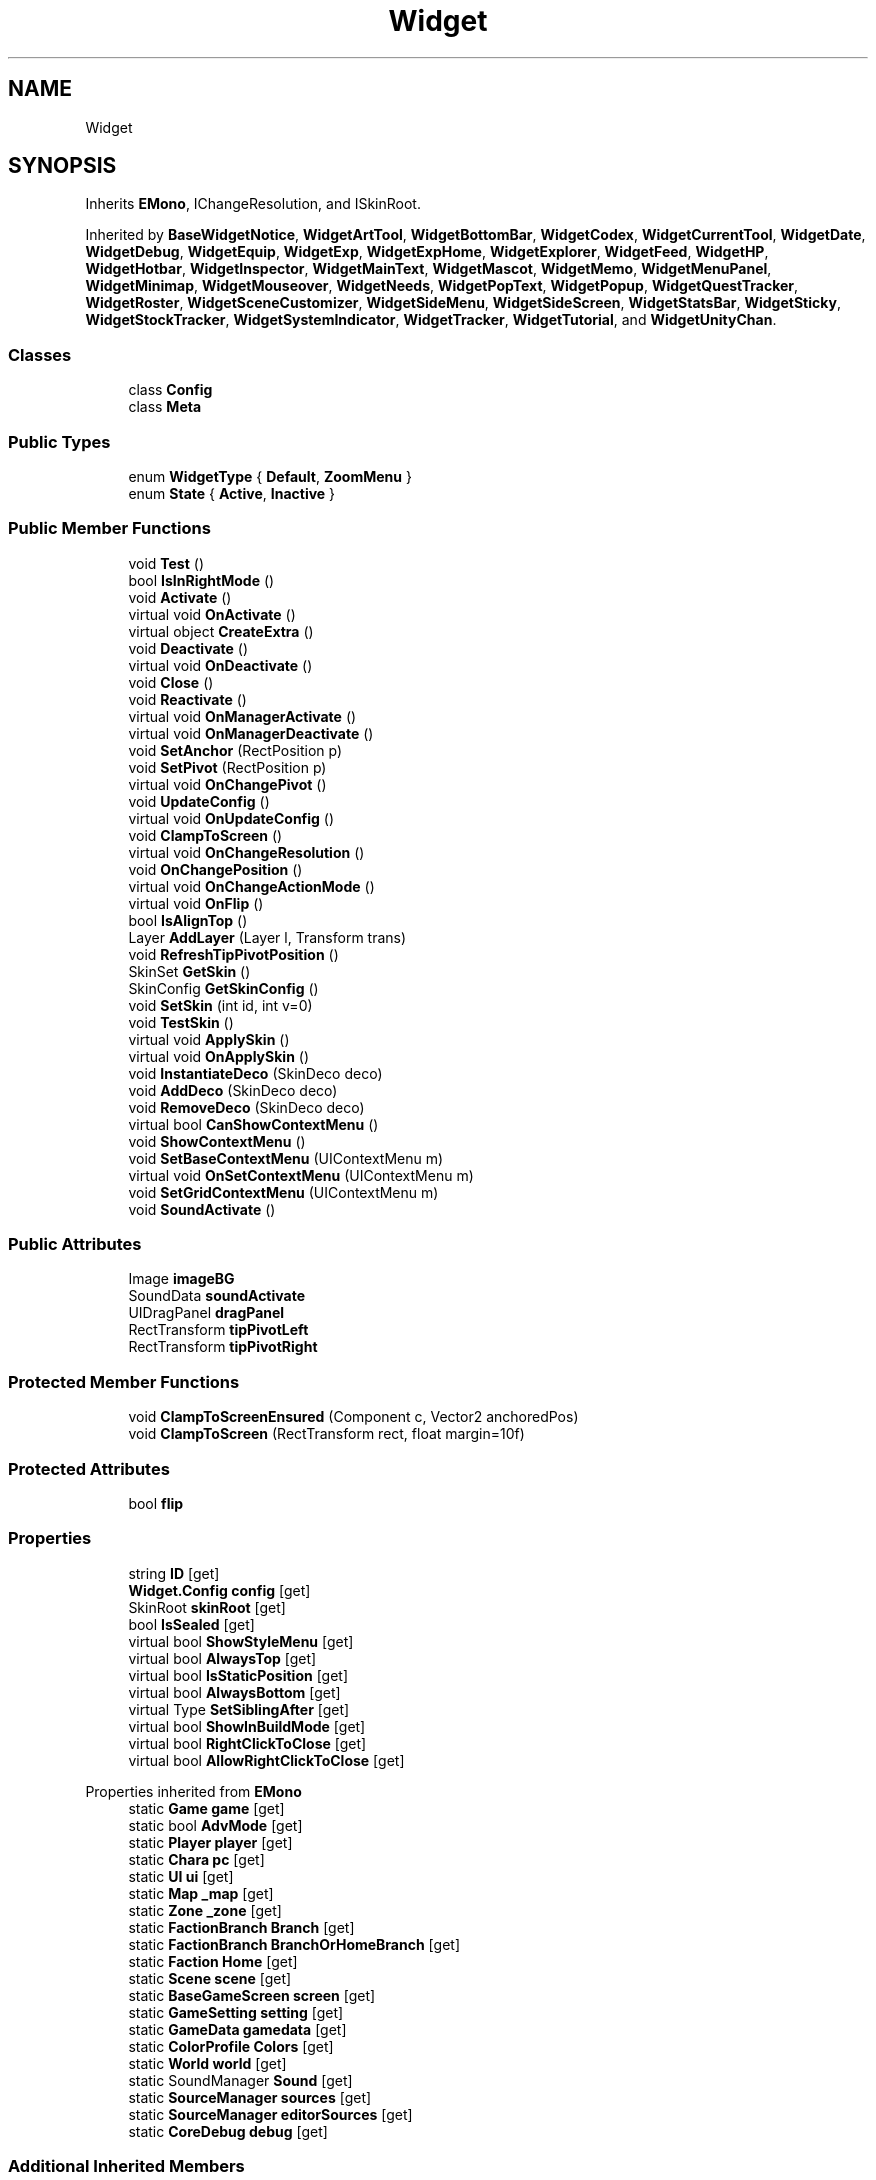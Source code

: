 .TH "Widget" 3 "Elin Modding Docs Doc" \" -*- nroff -*-
.ad l
.nh
.SH NAME
Widget
.SH SYNOPSIS
.br
.PP
.PP
Inherits \fBEMono\fP, IChangeResolution, and ISkinRoot\&.
.PP
Inherited by \fBBaseWidgetNotice\fP, \fBWidgetArtTool\fP, \fBWidgetBottomBar\fP, \fBWidgetCodex\fP, \fBWidgetCurrentTool\fP, \fBWidgetDate\fP, \fBWidgetDebug\fP, \fBWidgetEquip\fP, \fBWidgetExp\fP, \fBWidgetExpHome\fP, \fBWidgetExplorer\fP, \fBWidgetFeed\fP, \fBWidgetHP\fP, \fBWidgetHotbar\fP, \fBWidgetInspector\fP, \fBWidgetMainText\fP, \fBWidgetMascot\fP, \fBWidgetMemo\fP, \fBWidgetMenuPanel\fP, \fBWidgetMinimap\fP, \fBWidgetMouseover\fP, \fBWidgetNeeds\fP, \fBWidgetPopText\fP, \fBWidgetPopup\fP, \fBWidgetQuestTracker\fP, \fBWidgetRoster\fP, \fBWidgetSceneCustomizer\fP, \fBWidgetSideMenu\fP, \fBWidgetSideScreen\fP, \fBWidgetStatsBar\fP, \fBWidgetSticky\fP, \fBWidgetStockTracker\fP, \fBWidgetSystemIndicator\fP, \fBWidgetTracker\fP, \fBWidgetTutorial\fP, and \fBWidgetUnityChan\fP\&.
.SS "Classes"

.in +1c
.ti -1c
.RI "class \fBConfig\fP"
.br
.ti -1c
.RI "class \fBMeta\fP"
.br
.in -1c
.SS "Public Types"

.in +1c
.ti -1c
.RI "enum \fBWidgetType\fP { \fBDefault\fP, \fBZoomMenu\fP }"
.br
.ti -1c
.RI "enum \fBState\fP { \fBActive\fP, \fBInactive\fP }"
.br
.in -1c
.SS "Public Member Functions"

.in +1c
.ti -1c
.RI "void \fBTest\fP ()"
.br
.ti -1c
.RI "bool \fBIsInRightMode\fP ()"
.br
.ti -1c
.RI "void \fBActivate\fP ()"
.br
.ti -1c
.RI "virtual void \fBOnActivate\fP ()"
.br
.ti -1c
.RI "virtual object \fBCreateExtra\fP ()"
.br
.ti -1c
.RI "void \fBDeactivate\fP ()"
.br
.ti -1c
.RI "virtual void \fBOnDeactivate\fP ()"
.br
.ti -1c
.RI "void \fBClose\fP ()"
.br
.ti -1c
.RI "void \fBReactivate\fP ()"
.br
.ti -1c
.RI "virtual void \fBOnManagerActivate\fP ()"
.br
.ti -1c
.RI "virtual void \fBOnManagerDeactivate\fP ()"
.br
.ti -1c
.RI "void \fBSetAnchor\fP (RectPosition p)"
.br
.ti -1c
.RI "void \fBSetPivot\fP (RectPosition p)"
.br
.ti -1c
.RI "virtual void \fBOnChangePivot\fP ()"
.br
.ti -1c
.RI "void \fBUpdateConfig\fP ()"
.br
.ti -1c
.RI "virtual void \fBOnUpdateConfig\fP ()"
.br
.ti -1c
.RI "void \fBClampToScreen\fP ()"
.br
.ti -1c
.RI "virtual void \fBOnChangeResolution\fP ()"
.br
.ti -1c
.RI "void \fBOnChangePosition\fP ()"
.br
.ti -1c
.RI "virtual void \fBOnChangeActionMode\fP ()"
.br
.ti -1c
.RI "virtual void \fBOnFlip\fP ()"
.br
.ti -1c
.RI "bool \fBIsAlignTop\fP ()"
.br
.ti -1c
.RI "Layer \fBAddLayer\fP (Layer l, Transform trans)"
.br
.ti -1c
.RI "void \fBRefreshTipPivotPosition\fP ()"
.br
.ti -1c
.RI "SkinSet \fBGetSkin\fP ()"
.br
.ti -1c
.RI "SkinConfig \fBGetSkinConfig\fP ()"
.br
.ti -1c
.RI "void \fBSetSkin\fP (int id, int v=0)"
.br
.ti -1c
.RI "void \fBTestSkin\fP ()"
.br
.ti -1c
.RI "virtual void \fBApplySkin\fP ()"
.br
.ti -1c
.RI "virtual void \fBOnApplySkin\fP ()"
.br
.ti -1c
.RI "void \fBInstantiateDeco\fP (SkinDeco deco)"
.br
.ti -1c
.RI "void \fBAddDeco\fP (SkinDeco deco)"
.br
.ti -1c
.RI "void \fBRemoveDeco\fP (SkinDeco deco)"
.br
.ti -1c
.RI "virtual bool \fBCanShowContextMenu\fP ()"
.br
.ti -1c
.RI "void \fBShowContextMenu\fP ()"
.br
.ti -1c
.RI "void \fBSetBaseContextMenu\fP (UIContextMenu m)"
.br
.ti -1c
.RI "virtual void \fBOnSetContextMenu\fP (UIContextMenu m)"
.br
.ti -1c
.RI "void \fBSetGridContextMenu\fP (UIContextMenu m)"
.br
.ti -1c
.RI "void \fBSoundActivate\fP ()"
.br
.in -1c
.SS "Public Attributes"

.in +1c
.ti -1c
.RI "Image \fBimageBG\fP"
.br
.ti -1c
.RI "SoundData \fBsoundActivate\fP"
.br
.ti -1c
.RI "UIDragPanel \fBdragPanel\fP"
.br
.ti -1c
.RI "RectTransform \fBtipPivotLeft\fP"
.br
.ti -1c
.RI "RectTransform \fBtipPivotRight\fP"
.br
.in -1c
.SS "Protected Member Functions"

.in +1c
.ti -1c
.RI "void \fBClampToScreenEnsured\fP (Component c, Vector2 anchoredPos)"
.br
.ti -1c
.RI "void \fBClampToScreen\fP (RectTransform rect, float margin=10f)"
.br
.in -1c
.SS "Protected Attributes"

.in +1c
.ti -1c
.RI "bool \fBflip\fP"
.br
.in -1c
.SS "Properties"

.in +1c
.ti -1c
.RI "string \fBID\fP\fR [get]\fP"
.br
.ti -1c
.RI "\fBWidget\&.Config\fP \fBconfig\fP\fR [get]\fP"
.br
.ti -1c
.RI "SkinRoot \fBskinRoot\fP\fR [get]\fP"
.br
.ti -1c
.RI "bool \fBIsSealed\fP\fR [get]\fP"
.br
.ti -1c
.RI "virtual bool \fBShowStyleMenu\fP\fR [get]\fP"
.br
.ti -1c
.RI "virtual bool \fBAlwaysTop\fP\fR [get]\fP"
.br
.ti -1c
.RI "virtual bool \fBIsStaticPosition\fP\fR [get]\fP"
.br
.ti -1c
.RI "virtual bool \fBAlwaysBottom\fP\fR [get]\fP"
.br
.ti -1c
.RI "virtual Type \fBSetSiblingAfter\fP\fR [get]\fP"
.br
.ti -1c
.RI "virtual bool \fBShowInBuildMode\fP\fR [get]\fP"
.br
.ti -1c
.RI "virtual bool \fBRightClickToClose\fP\fR [get]\fP"
.br
.ti -1c
.RI "virtual bool \fBAllowRightClickToClose\fP\fR [get]\fP"
.br
.in -1c

Properties inherited from \fBEMono\fP
.in +1c
.ti -1c
.RI "static \fBGame\fP \fBgame\fP\fR [get]\fP"
.br
.ti -1c
.RI "static bool \fBAdvMode\fP\fR [get]\fP"
.br
.ti -1c
.RI "static \fBPlayer\fP \fBplayer\fP\fR [get]\fP"
.br
.ti -1c
.RI "static \fBChara\fP \fBpc\fP\fR [get]\fP"
.br
.ti -1c
.RI "static \fBUI\fP \fBui\fP\fR [get]\fP"
.br
.ti -1c
.RI "static \fBMap\fP \fB_map\fP\fR [get]\fP"
.br
.ti -1c
.RI "static \fBZone\fP \fB_zone\fP\fR [get]\fP"
.br
.ti -1c
.RI "static \fBFactionBranch\fP \fBBranch\fP\fR [get]\fP"
.br
.ti -1c
.RI "static \fBFactionBranch\fP \fBBranchOrHomeBranch\fP\fR [get]\fP"
.br
.ti -1c
.RI "static \fBFaction\fP \fBHome\fP\fR [get]\fP"
.br
.ti -1c
.RI "static \fBScene\fP \fBscene\fP\fR [get]\fP"
.br
.ti -1c
.RI "static \fBBaseGameScreen\fP \fBscreen\fP\fR [get]\fP"
.br
.ti -1c
.RI "static \fBGameSetting\fP \fBsetting\fP\fR [get]\fP"
.br
.ti -1c
.RI "static \fBGameData\fP \fBgamedata\fP\fR [get]\fP"
.br
.ti -1c
.RI "static \fBColorProfile\fP \fBColors\fP\fR [get]\fP"
.br
.ti -1c
.RI "static \fBWorld\fP \fBworld\fP\fR [get]\fP"
.br
.ti -1c
.RI "static SoundManager \fBSound\fP\fR [get]\fP"
.br
.ti -1c
.RI "static \fBSourceManager\fP \fBsources\fP\fR [get]\fP"
.br
.ti -1c
.RI "static \fBSourceManager\fP \fBeditorSources\fP\fR [get]\fP"
.br
.ti -1c
.RI "static \fBCoreDebug\fP \fBdebug\fP\fR [get]\fP"
.br
.in -1c
.SS "Additional Inherited Members"


Static Public Member Functions inherited from \fBEMono\fP
.in +1c
.ti -1c
.RI "static int \fBrnd\fP (int a)"
.br
.in -1c

Static Public Attributes inherited from \fBEMono\fP
.in +1c
.ti -1c
.RI "static \fBCore\fP \fBcore\fP"
.br
.in -1c
.SH "Detailed Description"
.PP 
Definition at line \fB8\fP of file \fBWidget\&.cs\fP\&.
.SH "Member Enumeration Documentation"
.PP 
.SS "enum Widget\&.State"

.PP
Definition at line \fB883\fP of file \fBWidget\&.cs\fP\&.
.SS "enum Widget\&.WidgetType"

.PP
Definition at line \fB762\fP of file \fBWidget\&.cs\fP\&.
.SH "Member Function Documentation"
.PP 
.SS "void Widget\&.Activate ()"

.PP
Definition at line \fB156\fP of file \fBWidget\&.cs\fP\&.
.SS "void Widget\&.AddDeco (SkinDeco deco)"

.PP
Definition at line \fB514\fP of file \fBWidget\&.cs\fP\&.
.SS "Layer Widget\&.AddLayer (Layer l, Transform trans)"

.PP
Definition at line \fB411\fP of file \fBWidget\&.cs\fP\&.
.SS "virtual void Widget\&.ApplySkin ()\fR [virtual]\fP"

.PP
Definition at line \fB481\fP of file \fBWidget\&.cs\fP\&.
.SS "virtual bool Widget\&.CanShowContextMenu ()\fR [virtual]\fP"

.PP
Definition at line \fB528\fP of file \fBWidget\&.cs\fP\&.
.SS "void Widget\&.ClampToScreen ()"

.PP
Definition at line \fB352\fP of file \fBWidget\&.cs\fP\&.
.SS "void Widget\&.ClampToScreen (RectTransform rect, float margin = \fR10f\fP)\fR [protected]\fP"

.PP
Definition at line \fB358\fP of file \fBWidget\&.cs\fP\&.
.SS "void Widget\&.ClampToScreenEnsured (Component c, Vector2 anchoredPos)\fR [protected]\fP"

.PP
Definition at line \fB338\fP of file \fBWidget\&.cs\fP\&.
.SS "void Widget\&.Close ()"

.PP
Definition at line \fB228\fP of file \fBWidget\&.cs\fP\&.
.SS "virtual object Widget\&.CreateExtra ()\fR [virtual]\fP"

.PP
Definition at line \fB208\fP of file \fBWidget\&.cs\fP\&.
.SS "void Widget\&.Deactivate ()"

.PP
Definition at line \fB214\fP of file \fBWidget\&.cs\fP\&.
.SS "SkinSet Widget\&.GetSkin ()"

.PP
Definition at line \fB448\fP of file \fBWidget\&.cs\fP\&.
.SS "SkinConfig Widget\&.GetSkinConfig ()"

.PP
Definition at line \fB454\fP of file \fBWidget\&.cs\fP\&.
.SS "void Widget\&.InstantiateDeco (SkinDeco deco)"

.PP
Definition at line \fB503\fP of file \fBWidget\&.cs\fP\&.
.SS "bool Widget\&.IsAlignTop ()"

.PP
Definition at line \fB404\fP of file \fBWidget\&.cs\fP\&.
.SS "bool Widget\&.IsInRightMode ()"

.PP
Definition at line \fB150\fP of file \fBWidget\&.cs\fP\&.
.SS "virtual void Widget\&.OnActivate ()\fR [virtual]\fP"

.PP
Definition at line \fB203\fP of file \fBWidget\&.cs\fP\&.
.SS "virtual void Widget\&.OnApplySkin ()\fR [virtual]\fP"

.PP
Definition at line \fB498\fP of file \fBWidget\&.cs\fP\&.
.SS "virtual void Widget\&.OnChangeActionMode ()\fR [virtual]\fP"

.PP
Definition at line \fB393\fP of file \fBWidget\&.cs\fP\&.
.SS "virtual void Widget\&.OnChangePivot ()\fR [virtual]\fP"

.PP
Definition at line \fB319\fP of file \fBWidget\&.cs\fP\&.
.SS "void Widget\&.OnChangePosition ()"

.PP
Definition at line \fB381\fP of file \fBWidget\&.cs\fP\&.
.SS "virtual void Widget\&.OnChangeResolution ()\fR [virtual]\fP"

.PP
Definition at line \fB375\fP of file \fBWidget\&.cs\fP\&.
.SS "virtual void Widget\&.OnDeactivate ()\fR [virtual]\fP"

.PP
Definition at line \fB223\fP of file \fBWidget\&.cs\fP\&.
.SS "virtual void Widget\&.OnFlip ()\fR [virtual]\fP"

.PP
Definition at line \fB399\fP of file \fBWidget\&.cs\fP\&.
.SS "virtual void Widget\&.OnManagerActivate ()\fR [virtual]\fP"

.PP
Definition at line \fB241\fP of file \fBWidget\&.cs\fP\&.
.SS "virtual void Widget\&.OnManagerDeactivate ()\fR [virtual]\fP"

.PP
Definition at line \fB265\fP of file \fBWidget\&.cs\fP\&.
.SS "virtual void Widget\&.OnSetContextMenu (UIContextMenu m)\fR [virtual]\fP"

.PP
Definition at line \fB656\fP of file \fBWidget\&.cs\fP\&.
.SS "virtual void Widget\&.OnUpdateConfig ()\fR [virtual]\fP"

.PP
Definition at line \fB333\fP of file \fBWidget\&.cs\fP\&.
.SS "void Widget\&.Reactivate ()"

.PP
Definition at line \fB234\fP of file \fBWidget\&.cs\fP\&.
.SS "void Widget\&.RefreshTipPivotPosition ()"

.PP
Definition at line \fB434\fP of file \fBWidget\&.cs\fP\&.
.SS "void Widget\&.RemoveDeco (SkinDeco deco)"

.PP
Definition at line \fB521\fP of file \fBWidget\&.cs\fP\&.
.SS "void Widget\&.SetAnchor (RectPosition p)"

.PP
Definition at line \fB271\fP of file \fBWidget\&.cs\fP\&.
.SS "void Widget\&.SetBaseContextMenu (UIContextMenu m)"

.PP
Definition at line \fB542\fP of file \fBWidget\&.cs\fP\&.
.SS "void Widget\&.SetGridContextMenu (UIContextMenu m)"

.PP
Definition at line \fB662\fP of file \fBWidget\&.cs\fP\&.
.SS "void Widget\&.SetPivot (RectPosition p)"

.PP
Definition at line \fB279\fP of file \fBWidget\&.cs\fP\&.
.SS "void Widget\&.SetSkin (int id, int v = \fR0\fP)"

.PP
Definition at line \fB460\fP of file \fBWidget\&.cs\fP\&.
.SS "void Widget\&.ShowContextMenu ()"

.PP
Definition at line \fB534\fP of file \fBWidget\&.cs\fP\&.
.SS "void Widget\&.SoundActivate ()"

.PP
Definition at line \fB691\fP of file \fBWidget\&.cs\fP\&.
.SS "void Widget\&.Test ()"

.PP
Definition at line \fB11\fP of file \fBWidget\&.cs\fP\&.
.SS "void Widget\&.TestSkin ()"

.PP
Definition at line \fB474\fP of file \fBWidget\&.cs\fP\&.
.SS "void Widget\&.UpdateConfig ()"

.PP
Definition at line \fB324\fP of file \fBWidget\&.cs\fP\&.
.SH "Member Data Documentation"
.PP 
.SS "UIDragPanel Widget\&.dragPanel"

.PP
Definition at line \fB709\fP of file \fBWidget\&.cs\fP\&.
.SS "bool Widget\&.flip\fR [protected]\fP"

.PP
Definition at line \fB724\fP of file \fBWidget\&.cs\fP\&.
.SS "Image Widget\&.imageBG"

.PP
Definition at line \fB703\fP of file \fBWidget\&.cs\fP\&.
.SS "SoundData Widget\&.soundActivate"

.PP
Definition at line \fB706\fP of file \fBWidget\&.cs\fP\&.
.SS "RectTransform Widget\&.tipPivotLeft"

.PP
Definition at line \fB715\fP of file \fBWidget\&.cs\fP\&.
.SS "RectTransform Widget\&.tipPivotRight"

.PP
Definition at line \fB718\fP of file \fBWidget\&.cs\fP\&.
.SH "Property Documentation"
.PP 
.SS "virtual bool Widget\&.AllowRightClickToClose\fR [get]\fP"

.PP
Definition at line \fB141\fP of file \fBWidget\&.cs\fP\&.
.SS "virtual bool Widget\&.AlwaysBottom\fR [get]\fP"

.PP
Definition at line \fB101\fP of file \fBWidget\&.cs\fP\&.
.SS "virtual bool Widget\&.AlwaysTop\fR [get]\fP"

.PP
Definition at line \fB81\fP of file \fBWidget\&.cs\fP\&.
.SS "\fBWidget\&.Config\fP Widget\&.config\fR [get]\fP"

.PP
Definition at line \fB31\fP of file \fBWidget\&.cs\fP\&.
.SS "string Widget\&.ID\fR [get]\fP"

.PP
Definition at line \fB17\fP of file \fBWidget\&.cs\fP\&.
.SS "bool Widget\&.IsSealed\fR [get]\fP"

.PP
Definition at line \fB61\fP of file \fBWidget\&.cs\fP\&.
.SS "virtual bool Widget\&.IsStaticPosition\fR [get]\fP"

.PP
Definition at line \fB91\fP of file \fBWidget\&.cs\fP\&.
.SS "virtual bool Widget\&.RightClickToClose\fR [get]\fP"

.PP
Definition at line \fB131\fP of file \fBWidget\&.cs\fP\&.
.SS "virtual Type Widget\&.SetSiblingAfter\fR [get]\fP"

.PP
Definition at line \fB111\fP of file \fBWidget\&.cs\fP\&.
.SS "virtual bool Widget\&.ShowInBuildMode\fR [get]\fP"

.PP
Definition at line \fB121\fP of file \fBWidget\&.cs\fP\&.
.SS "virtual bool Widget\&.ShowStyleMenu\fR [get]\fP"

.PP
Definition at line \fB71\fP of file \fBWidget\&.cs\fP\&.
.SS "SkinRoot Widget\&.skinRoot\fR [get]\fP"

.PP
Definition at line \fB46\fP of file \fBWidget\&.cs\fP\&.

.SH "Author"
.PP 
Generated automatically by Doxygen for Elin Modding Docs Doc from the source code\&.
